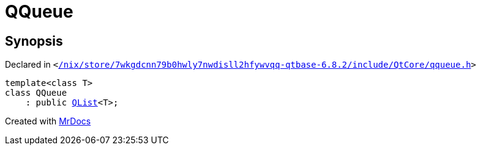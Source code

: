 [#QQueue]
= QQueue
:relfileprefix: 
:mrdocs:


== Synopsis

Declared in `&lt;https://github.com/PrismLauncher/PrismLauncher/blob/develop/launcher//nix/store/7wkgdcnn79b0hwly7nwdisll2hfywvqq-qtbase-6.8.2/include/QtCore/qqueue.h#L12[&sol;nix&sol;store&sol;7wkgdcnn79b0hwly7nwdisll2hfywvqq&hyphen;qtbase&hyphen;6&period;8&period;2&sol;include&sol;QtCore&sol;qqueue&period;h]&gt;`

[source,cpp,subs="verbatim,replacements,macros,-callouts"]
----
template&lt;class T&gt;
class QQueue
    : public xref:QList.adoc[QList]&lt;T&gt;;
----






[.small]#Created with https://www.mrdocs.com[MrDocs]#

